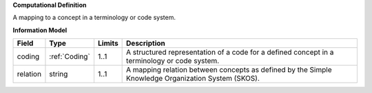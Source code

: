 **Computational Definition**

A mapping to a concept in a terminology or code system.

**Information Model**


.. list-table::
   :class: clean-wrap
   :header-rows: 1
   :align: left
   :widths: auto

   *  - Field
      - Type
      - Limits
      - Description
   *  - coding
      - :ref:`Coding`
      - 1..1
      - A structured representation of a code for a defined concept in a terminology or code system.
   *  - relation
      - string
      - 1..1
      - A mapping relation between concepts as defined by the Simple Knowledge Organization System (SKOS).
